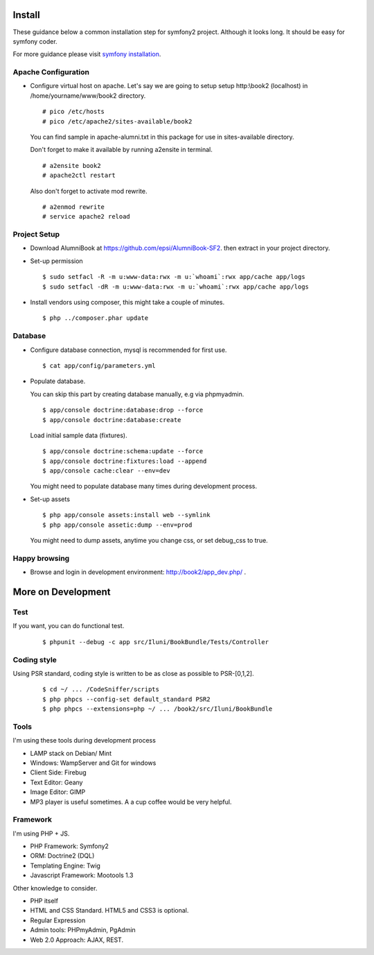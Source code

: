 Install
=======

These guidance below a common installation step for symfony2 project.
Although it looks long. It should be easy for symfony coder.

For more guidance please visit `symfony installation`_.

.. _symfony installation: http://symfony.com/doc/2.0/book/installation.html

Apache Configuration
--------------------

-   Configure virtual host on apache.
    Let's say we are going to setup setup http:\\book2 (localhost)
    in /home/yourname/www/book2 directory.

    ::

        # pico /etc/hosts
        # pico /etc/apache2/sites-available/book2

    You can find sample in apache-alumni.txt in this package
    for use in sites-available directory.

    Don't forget to make it available by running a2ensite in terminal.

    ::

        # a2ensite book2
        # apache2ctl restart

    Also don't forget to activate mod rewrite.

    ::

        # a2enmod rewrite
        # service apache2 reload

Project Setup
-------------

-   Download AlumniBook at https://github.com/epsi/AlumniBook-SF2.
    then extract in your project directory.

-   Set-up permission

    ::

        $ sudo setfacl -R -m u:www-data:rwx -m u:`whoami`:rwx app/cache app/logs
        $ sudo setfacl -dR -m u:www-data:rwx -m u:`whoami`:rwx app/cache app/logs

-   Install vendors using composer,
    this might take a couple of minutes.

    ::

        $ php ../composer.phar update

Database
--------

-   Configure database connection,
    mysql is recommended for first use.

    ::

        $ cat app/config/parameters.yml

-   Populate database.

    You can skip this part by creating database manually,
    e.g via phpmyadmin.

    ::

        $ app/console doctrine:database:drop --force
        $ app/console doctrine:database:create

    Load initial sample data (fixtures).

    ::

        $ app/console doctrine:schema:update --force
        $ app/console doctrine:fixtures:load --append
        $ app/console cache:clear --env=dev

    You might need to populate database many times during development process.

-   Set-up assets

    ::

        $ php app/console assets:install web --symlink
        $ php app/console assetic:dump --env=prod

    You might need to dump assets, anytime you change css, or set debug_css to true.

Happy browsing
--------------

-   Browse and login in development environment:
    http://book2/app_dev.php/ .


More on Development
===================

Test
----

If you want, you can do functional test.

    ::

    $ phpunit --debug -c app src/Iluni/BookBundle/Tests/Controller

Coding style
------------

Using PSR standard,
coding style is written to be as close as possible to PSR-[0,1,2].

    ::

    $ cd ~/ ... /CodeSniffer/scripts
    $ php phpcs --config-set default_standard PSR2
    $ php phpcs --extensions=php ~/ ... /book2/src/Iluni/BookBundle

Tools
-----

I'm using these tools during development process

-   LAMP stack on Debian/ Mint

-   Windows: WampServer and Git for windows

-   Client Side: Firebug

-   Text Editor: Geany

-   Image Editor: GIMP

-   MP3 player is useful sometimes. A a cup coffee would be very helpful.


Framework
---------

I'm using PHP + JS.

-   PHP Framework: Symfony2

-   ORM: Doctrine2 (DQL)

-   Templating Engine: Twig

-   Javascript Framework: Mootools 1.3


Other knowledge to consider.

-   PHP itself

-   HTML and CSS Standard. HTML5 and CSS3 is optional.

-   Regular Expression

-   Admin tools: PHPmyAdmin, PgAdmin

-   Web 2.0 Approach: AJAX, REST.
